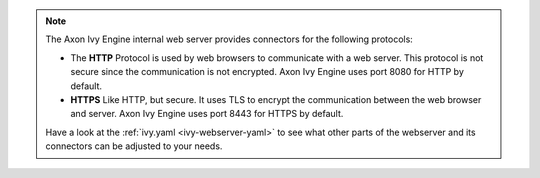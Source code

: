 .. Note::
  The Axon Ivy Engine internal web server provides connectors for the following
  protocols:

  * The **HTTP** Protocol is used by web browsers to communicate with a web
    server. This protocol is not secure since the communication is not
    encrypted. Axon Ivy Engine uses port 8080 for HTTP by default.

  * **HTTPS** Like HTTP, but secure. It uses TLS to encrypt the communication
    between the web browser and server. Axon Ivy Engine uses port 8443 for HTTPS
    by default.

  Have a look at the :ref:`ivy.yaml <ivy-webserver-yaml>` to see what other
  parts of the webserver and its connectors can be adjusted to your needs.
